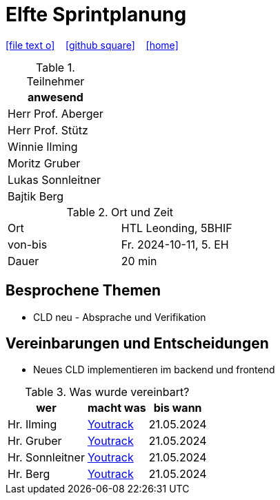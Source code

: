 = Elfte Sprintplanung
ifndef::imagesdir[:imagesdir: images]
:icons: font
//:sectnums:    // Nummerierung der Überschriften / section numbering
//:toc: left

//Need this blank line after ifdef, don't know why...
ifdef::backend-html5[]

// https://fontawesome.com/v4.7.0/icons/
icon:file-text-o[link=https://raw.githubusercontent.com/2324-4bhif-syp/2324-4bhif-syp-project-kurstermine/main/asciidocs/docs/mom/{docname}.adoc] ‏ ‏ ‎
icon:github-square[link=https://github.com/2324-4bhif-syp/2324-4bhif-syp-project-kurstermine] ‏ ‏ ‎
icon:home[link=https://htl-leonding.github.io/]
endif::backend-html5[]

.Teilnehmer
|===
|anwesend

|Herr Prof. Aberger

|Herr Prof. Stütz

|Winnie Ilming

|Moritz Gruber

|Lukas Sonnleitner

|Bajtik Berg
|===

.Ort und Zeit
[cols=2*]
|===
|Ort
|HTL Leonding, 5BHIF

|von-bis
|Fr. 2024-10-11, 5. EH
|Dauer
|20 min
|===

== Besprochene Themen
* CLD neu - Absprache und Verifikation

== Vereinbarungen und Entscheidungen
* Neues CLD implementieren im backend und frontend


.Was wurde vereinbart?
[%autowidth]
|===
|wer |macht was |bis wann

| Hr. Ilming
a| link:https://vm81.htl-leonding.ac.at/agiles/99-373/current[Youtrack]
| 21.05.2024

| Hr. Gruber
a| link:https://vm81.htl-leonding.ac.at/agiles/99-373/current[Youtrack]
| 21.05.2024

| Hr. Sonnleitner
a| link:https://vm81.htl-leonding.ac.at/agiles/99-373/current[Youtrack]
| 21.05.2024

| Hr. Berg
a| link:https://vm81.htl-leonding.ac.at/agiles/99-373/current[Youtrack]
| 21.05.2024

|===

